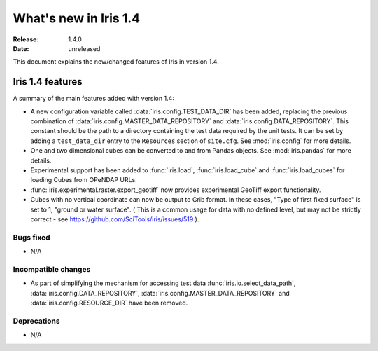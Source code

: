 What's new in Iris 1.4
**********************

:Release: 1.4.0
:Date: unreleased

This document explains the new/changed features of Iris in version 1.4.

Iris 1.4 features
=================

A summary of the main features added with version 1.4:

* A new configuration variable called :data:`iris.config.TEST_DATA_DIR`
  has been added, replacing the previous combination of
  :data:`iris.config.MASTER_DATA_REPOSITORY` and
  :data:`iris.config.DATA_REPOSITORY`. This constant should be the path
  to a directory containing the test data required by the unit tests. It can
  be set by adding a ``test_data_dir`` entry to the ``Resources`` section of
  ``site.cfg``. See :mod:`iris.config` for more details.
* One and two dimensional cubes can be converted to and from Pandas objects.
  See :mod:`iris.pandas` for more details.
* Experimental support has been added to :func:`iris.load`,
  :func:`iris.load_cube` and :func:`iris.load_cubes` for loading Cubes from
  OPeNDAP URLs.
* :func:`iris.experimental.raster.export_geotiff` now provides experimental
  GeoTiff export functionality.
* Cubes with no vertical coordinate can now be output to Grib format. In these
  cases, "Type of first fixed surface" is set to 1, "ground or water surface".
  ( This is a common usage for data with no defined level, but may not be
  strictly correct - see https://github.com/SciTools/iris/issues/519 ).

Bugs fixed
----------
* N/A

Incompatible changes
--------------------
* As part of simplifying the mechanism for accessing test data
  :func:`iris.io.select_data_path`, :data:`iris.config.DATA_REPOSITORY`,
  :data:`iris.config.MASTER_DATA_REPOSITORY` and
  :data:`iris.config.RESOURCE_DIR` have been removed.

Deprecations
------------
* N/A


